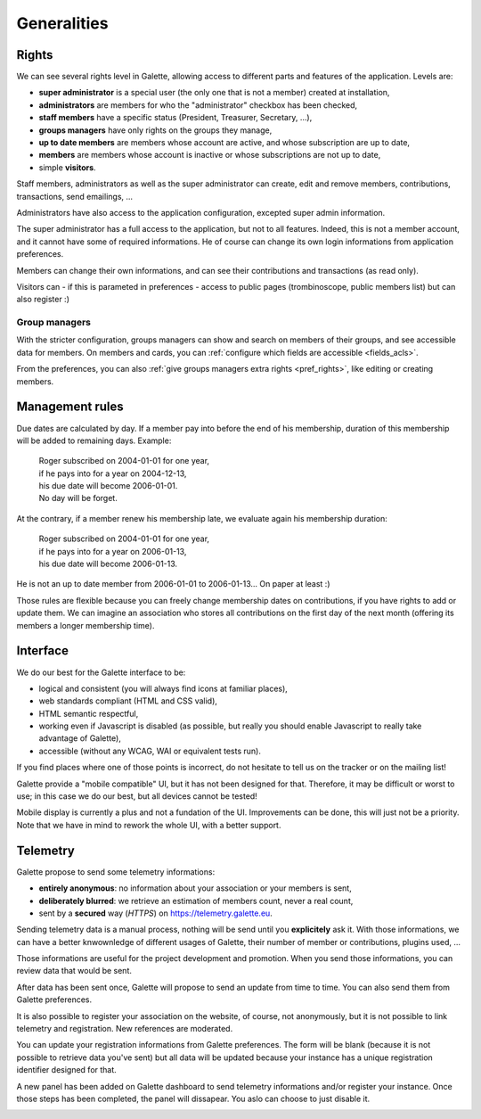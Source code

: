 .. _man_generalites:

************
Generalities
************

Rights
======

We can see several rights level in Galette, allowing access to different parts and features of the application. Levels are:

* **super administrator** is a special user (the only one that is not a member) created at installation,
* **administrators** are members for who the "administrator" checkbox has been checked,
* **staff members** have a specific status (President, Treasurer, Secretary, ...),
* **groups managers** have only rights on the groups they manage,
* **up to date members** are members whose account are active, and whose subscription are up to date,
* **members** are members whose account is inactive or whose subscriptions are not up to date,
* simple **visitors**.

Staff members, administrators as well as the super administrator can create, edit and remove members, contributions, transactions, send emailings, ...

Administrators have also access to the application configuration, excepted super admin information.

The super administrator has a full access to the application, but not to all features. Indeed, this is not a member account, and it cannot have some of required informations. He of course can change its own login informations from application preferences.

Members can change their own informations, and can see their contributions and transactions (as read only).

Visitors can - if this is parameted in preferences - access to public pages (trombinoscope, public members list) but can also register :)

Group managers
^^^^^^^^^^^^^^

With the stricter configuration, groups managers can show and search on members of their groups, and see accessible data for members.
On members and cards, you can :ref:`configure which fields are accessible <fields_acls>`.

From the preferences, you can also :ref:`give groups managers extra rights <pref_rights>`, like editing or creating members.

Management rules
================

Due dates are calculated by day. If a member pay into before the end of his membership, duration of this membership will be added to remaining days. Example:

 | Roger subscribed on 2004-01-01 for one year,
 | if he pays into for a year on 2004-12-13,
 | his due date will become 2006-01-01.
 | No day will be forget.

At the contrary, if a member renew his membership late, we evaluate again his membership duration:

 | Roger subscribed on 2004-01-01 for one year,
 | if he pays into for a year on 2006-01-13,
 | his due date will become 2006-01-13.

He is not an up to date member from 2006-01-01 to 2006-01-13... On paper at least :)

Those rules are flexible because you can freely change membership dates on contributions, if you have rights to add or update them. We can imagine an association who stores all contributions on the first day of the next month (offering its members a longer membership time).

Interface
=========

We do our best for the Galette interface to be:

* logical and consistent (you will always find icons at familiar places),
* web standards compliant (HTML and CSS valid),
* HTML semantic respectful,
* working even if Javascript is disabled (as possible, but really you should enable Javascript to really take advantage of Galette),
* accessible (without any WCAG, WAI or equivalent tests run).

If you find places where one of those points is incorrect, do not hesitate to tell us on the tracker or on the mailing list!

.. versionadded:: 0.9

Galette provide a "mobile compatible" UI, but it has not been designed for that. Therefore, it may be difficult or worst to use; in this case we do our best, but all devices cannot be tested!

Mobile display is currently a plus and not a fundation of the UI. Improvements can be done, this will just not be a priority. Note that we have in mind to rework the whole UI, with a better support.

Telemetry
=========

.. versionadded:: 0.9

Galette propose to send some telemetry informations:

* **entirely anonymous**: no information about your association or your members is sent,
* **deliberately blurred**: we retrieve an estimation of members count, never a real count,
* sent by a **secured** way (`HTTPS`) on https://telemetry.galette.eu.

Sending telemetry data is a manual process, nothing will be send until you **explicitely** ask it. With those informations, we can have a better knwownledge of different usages of Galette, their number of member or contributions, plugins used, ...

Those informations are useful for the project development and promotion. When you send those informations, you can review data that would be sent.

.. image:: ../_styles/static/images/usermanual/telemetry_data.png
   :scale: 50%
   :align: center
   :alt: Preview Telemetry data

After data has been sent once, Galette will propose to send an update from time to time. You can also send them from Galette preferences.

.. image:: ../_styles/static/images/usermanual/telemetry_reminder.png
   :align: center
   :alt: Telemetry update reminder

It is also possible to register your association on the website, of course, not anonymously, but it is not possible to link telemetry and registration. New references are moderated.

You can update your registration informations from Galette preferences. The form will be blank (because it is not possible to retrieve data you've sent) but all data will be updated because your instance has a unique registration identifier designed for that.

.. image:: ../_styles/static/images/usermanual/telemetry_prefs.png
   :align: center
   :alt: Telemetry from preferences

A new panel has been added on Galette dashboard to send telemetry informations and/or register your instance. Once those steps has been completed, the panel will dissapear. You aslo can choose to just disable it.

.. image:: ../_styles/static/images/usermanual/telemetry_dashboard.png
   :scale: 70%
   :align: center
   :alt: Telemetry on dashboard
